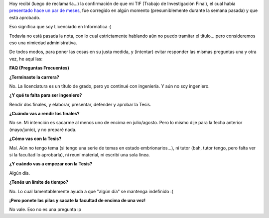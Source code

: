 .. title: Díganme licenciado
.. slug: diganme_licenciado
.. date: 2005-07-08 21:58:05 UTC-03:00
.. tags: La Facu
.. category: 
.. link: 
.. description: 
.. type: text
.. author: cHagHi
.. from_wp: True

Hoy recibí (luego de reclamarla...) la confirmación de que mi TIF
(Trabajo de Investigación Final), el cual había `presentado hace un par
de meses`_, fue corregido en algún momento (presumiblemente durante la
semana pasada) y que está aprobado.

Eso significa que soy Licenciado en Informática :)

Todavía no está pasada la nota, con lo cual estrictamente hablando aún
no puedo tramitar el título... pero consideremos eso una nimiedad
administrativa.

De todos modos, para poner las cosas en su justa medida, y (intentar)
evitar responder las mismas preguntas una y otra vez, he aquí las:

**FAQ (Preguntas Frecuentes)**

**¿Terminaste la carrera?**

No. La licenciatura es un título de grado, pero yo continué con
ingeniería. Y aún no soy ingeniero.

**¿Y qué te falta para ser ingeniero?**

Rendir dos finales, y elaborar, presentar, defender y aprobar la Tesis.

**¿Cuándo vas a rendir los finales?**

No se. Mi intención es sacarme al menos uno de encima en julio/agosto.
Pero lo mismo dije para la fecha anterior (mayo/junio), y no preparé
nada.

**¿Cómo vas con la Tesis?**

Mal. Aún no tengo tema (si tengo una serie de temas en estado
embrionarios...), ni tutor (bah, tutor tengo, pero falta ver si la
facultad lo aprobaría), ni reuní material, ni escribí una sola línea.

**¿Y cuándo vas a empezar con la Tesis?**

Algún día.

**¿Tenés un límite de tiempo?**

No. Lo cual lamentablemente ayuda a que "algún día" se mantenga
indefinido :(

**¡Pero ponete las pilas y sacate la facultad de encima de una vez!**

No vale. Eso no es una pregunta :p

.. _presentado hace un par de meses: http://www.chaghi.com.ar/blog/post/2005/04/30/nuevo_laburo_tai_chi_y_tif
